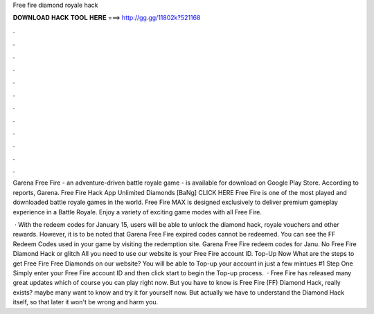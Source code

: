 Free fire diamond royale hack



𝐃𝐎𝐖𝐍𝐋𝐎𝐀𝐃 𝐇𝐀𝐂𝐊 𝐓𝐎𝐎𝐋 𝐇𝐄𝐑𝐄 ===> http://gg.gg/11802k?521168



.



.



.



.



.



.



.



.



.



.



.



.

Garena Free Fire - an adventure-driven battle royale game - is available for download on Google Play Store. According to reports, Garena. Free Fire Hack App Unlimited Diamonds [BaNg] CLICK HERE Free Fire is one of the most played and downloaded battle royale games in the world. Free Fire MAX is designed exclusively to deliver premium gameplay experience in a Battle Royale. Enjoy a variety of exciting game modes with all Free Fire.

 · With the redeem codes for January 15, users will be able to unlock the diamond hack, royale vouchers and other rewards. However, it is to be noted that Garena Free Fire expired codes cannot be redeemed. You can see the FF Redeem Codes used in your game by visiting the redemption site. Garena Free Fire redeem codes for Janu. No Free Fire Diamond Hack or glitch All you need to use our website is your Free Fire account ID. Top-Up Now What are the steps to get Free Fire Free Diamonds on our website? You will be able to Top-up your account in just a few mintues #1 Step One Simply enter your Free Fire account ID and then click start to begin the Top-up process.  · Free Fire has released many great updates which of course you can play right now. But you have to know is Free Fire (FF) Diamond Hack, really exists? maybe many want to know and try it for yourself now. But actually we have to understand the Diamond Hack itself, so that later it won't be wrong and harm you.

